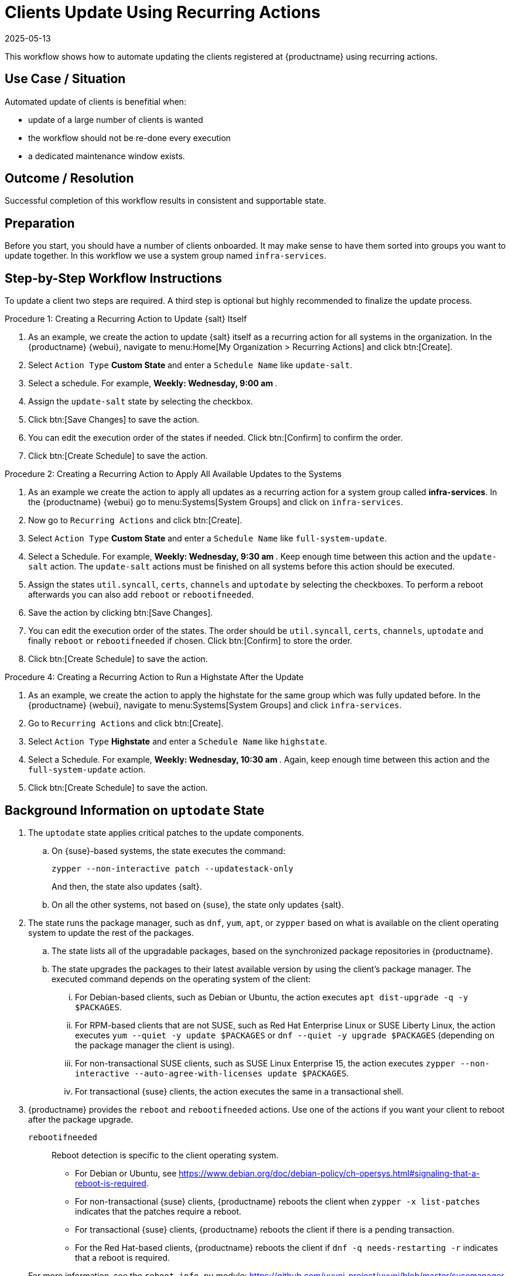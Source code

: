 [[workflow-clients-update-rec-actions]]
= Clients Update Using Recurring Actions
:revdate: 2025-05-13
:page-revdate: {revdate}

This workflow shows how to automate updating the clients registered at {productname} using recurring actions.


== Use Case / Situation

Automated update of clients is benefitial when:

* update of a large number of clients is wanted
* the workflow should not be re-done every execution
* a dedicated maintenance window exists.


== Outcome / Resolution

Successful completion of this workflow results in consistent and supportable state.


== Preparation

Before you start, you should have a number of clients onboarded.
It may make sense to have them sorted into groups you want to update together.
In this workflow we use a system group named [literal]``infra-services``.


== Step-by-Step Workflow Instructions

To update a client two steps are required.
A third step is optional but highly recommended to finalize the update process.


.Procedure 1: Creating a Recurring Action to Update {salt} Itself
[role=procedure]
. As an example, we create the action to update {salt} itself as a recurring action for all systems in the organization.
  In the {productname} {webui}, navigate to menu:Home[My Organization > Recurring Actions] and click btn:[Create].
. Select [literal]``Action Type`` **Custom State** and enter a [literal]``Schedule Name`` like [literal]``update-salt``.
. Select a schedule.
  For example, ** Weekly: Wednesday, 9:00 am **.
. Assign the [literal]``update-salt`` state by selecting the checkbox.
. Click btn:[Save Changes] to save the action.
. You can edit the execution order of the states if needed.
  Click btn:[Confirm] to confirm the order.
. Click btn:[Create Schedule] to save the action.


.Procedure 2: Creating a Recurring Action to Apply All Available Updates to the Systems
[role=procedure]
. As an example we create the action to apply all updates as a recurring action for a system group called **infra-services**.
  In the {productname} {webui} go to menu:Systems[System Groups] and click on [literal]``infra-services``.
. Now go to [literal]``Recurring Actions`` and click btn:[Create].
. Select [literal]``Action Type`` **Custom State** and enter a [literal]``Schedule Name`` like [literal]``full-system-update``.
. Select a Schedule.
  For example, ** Weekly: Wednesday, 9:30 am **.
  Keep enough time between this action and the [literal]``update-salt`` action.
  The [literal]``update-salt`` actions must be finished on all systems before this action should be executed.
. Assign the states [literal]``util.syncall``, [literal]``certs``, [literal]``channels`` and [literal]``uptodate`` by selecting the checkboxes.
  To perform a reboot afterwards you can also add [literal]``reboot`` or [literal]``rebootifneeded``.
. Save the action by clicking btn:[Save Changes].
. You can edit the execution order of the states.
  The order should be [literal]``util.syncall``, [literal]``certs``, [literal]``channels``, [literal]``uptodate`` and finally [literal]``reboot`` or [literal]``rebootifneeded`` if chosen.
  Click btn:[Confirm] to store the order.
. Click btn:[Create Schedule] to save the action.

.Procedure 4: Creating a Recurring Action to Run a Highstate After the Update
[role=procedure]
. As an example, we create the action to apply the highstate for the same group which was fully updated before.
  In the {productname} {webui}, navigate to menu:Systems[System Groups] and click [literal]``infra-services``.
. Go to `Recurring Actions` and click btn:[Create].
. Select [literal]``Action Type`` **Highstate** and enter a [literal]``Schedule Name`` like [literal]``highstate``.
. Select a Schedule.
  For example, ** Weekly: Wednesday, 10:30 am **.
  Again, keep enough time between this action and the [literal]``full-system-update`` action.
. Click btn:[Create Schedule] to save the action.



[[cw-update-background]]
== Background Information on [literal]``uptodate`` State


. The [systemitem]``uptodate`` state applies critical patches to the update components.

+

--

..  On {suse}-based systems, the state executes the command:

+

[source,shell]
----
zypper --non-interactive patch --updatestack-only
----

+

And then, the state also updates {salt}.

.. On all the other systems, not based on {suse}, the state only updates {salt}.

--

. The state runs the package manager, such as [command]``dnf``, [command]``yum``, [command]``apt``, or [command]``zypper`` based on what is available on the client operating system to update the rest of the packages.

+

--

.. The state lists all of the upgradable packages, based on the synchronized package repositories in {productname}.

.. The state upgrades the packages to their latest available version by using the client's package manager.
 The executed command depends on the operating system of the client:

... For Debian-based clients, such as Debian or Ubuntu, the action executes [command]``apt dist-upgrade -q -y $PACKAGES``.
... For RPM-based clients that are not SUSE, such as Red Hat Enterprise Linux or SUSE Liberty Linux, the action executes [command]``yum --quiet -y update $PACKAGES`` or [command]``dnf --quiet -y upgrade $PACKAGES`` (depending on the package manager the client is using).
... For non-transactional SUSE clients, such as SUSE Linux Enterprise 15, the action executes [command]``zypper --non-interactive --auto-agree-with-licenses update $PACKAGES``.
... For transactional {suse} clients, the action executes the same in a transactional shell.

--

+

// . version 4.3" if SUMULIMA detects that reboot is necessary, for 4.3.x, it will automatically reboot that client.

+

// 5.0 and later

. {productname} provides the  [systemitem]``reboot`` and [systemitem]``rebootifneeded`` actions.
Use one of the actions if you want your client to reboot after the package upgrade.

+

--

[systemitem]``rebootifneeded``::

Reboot detection is specific to the client operating system.

* For Debian or Ubuntu, see https://www.debian.org/doc/debian-policy/ch-opersys.html#signaling-that-a-reboot-is-required.

* For non-transactional {suse} clients, {productname} reboots the client when [command]``zypper -x list-patches`` indicates that the patches require a reboot.

* For transactional {suse} clients, {productname} reboots the client if there is a pending transaction.

* For the Red Hat-based clients, {productname} reboots the client if [command]``dnf -q needs-restarting -r`` indicates that a reboot is required.

--

+

For more information, see the [literal]``reboot_info.py`` module: https://github.com/uyuni-project/uyuni/blob/master/susemanager-utils/susemanager-sls/src/modules/reboot_info.py



== Related Topics

* For more information about recurring actions, see xref:administration:actions.adoc#recurring_actions[Recurring Actions].
* For more information about custom info values, see xref:client-configuration:custom-info.adoc[].
